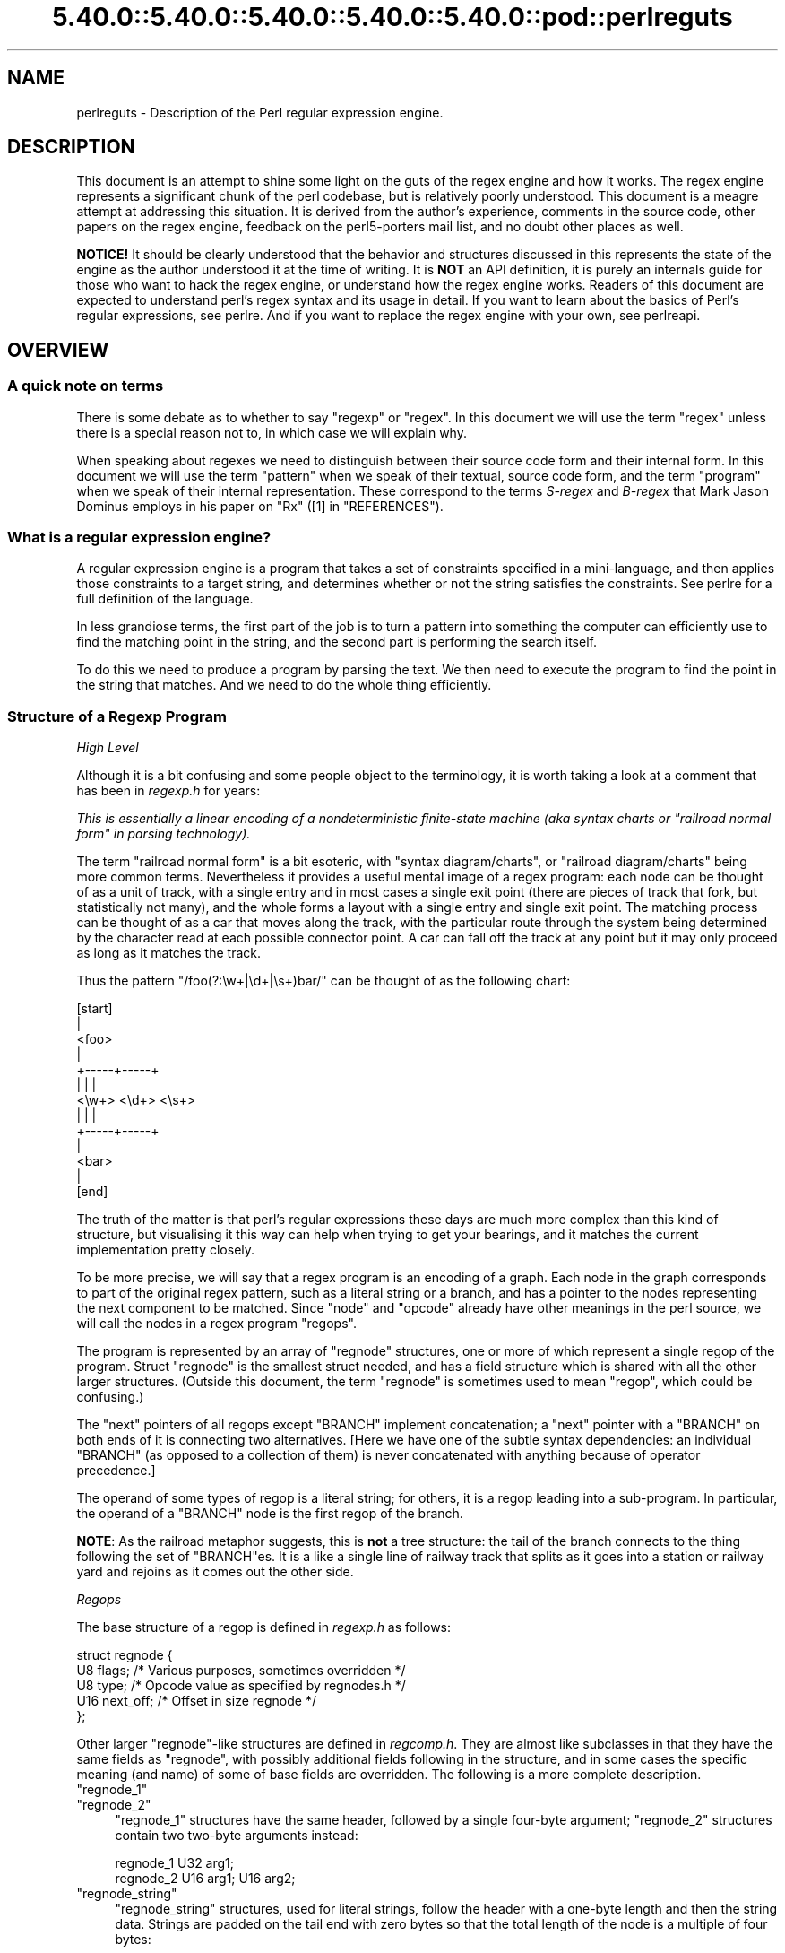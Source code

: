 .\" Automatically generated by Pod::Man 5.0102 (Pod::Simple 3.45)
.\"
.\" Standard preamble:
.\" ========================================================================
.de Sp \" Vertical space (when we can't use .PP)
.if t .sp .5v
.if n .sp
..
.de Vb \" Begin verbatim text
.ft CW
.nf
.ne \\$1
..
.de Ve \" End verbatim text
.ft R
.fi
..
.\" \*(C` and \*(C' are quotes in nroff, nothing in troff, for use with C<>.
.ie n \{\
.    ds C` ""
.    ds C' ""
'br\}
.el\{\
.    ds C`
.    ds C'
'br\}
.\"
.\" Escape single quotes in literal strings from groff's Unicode transform.
.ie \n(.g .ds Aq \(aq
.el       .ds Aq '
.\"
.\" If the F register is >0, we'll generate index entries on stderr for
.\" titles (.TH), headers (.SH), subsections (.SS), items (.Ip), and index
.\" entries marked with X<> in POD.  Of course, you'll have to process the
.\" output yourself in some meaningful fashion.
.\"
.\" Avoid warning from groff about undefined register 'F'.
.de IX
..
.nr rF 0
.if \n(.g .if rF .nr rF 1
.if (\n(rF:(\n(.g==0)) \{\
.    if \nF \{\
.        de IX
.        tm Index:\\$1\t\\n%\t"\\$2"
..
.        if !\nF==2 \{\
.            nr % 0
.            nr F 2
.        \}
.    \}
.\}
.rr rF
.\" ========================================================================
.\"
.IX Title "5.40.0::5.40.0::5.40.0::5.40.0::5.40.0::pod::perlreguts 3"
.TH 5.40.0::5.40.0::5.40.0::5.40.0::5.40.0::pod::perlreguts 3 2024-12-14 "perl v5.40.0" "Perl Programmers Reference Guide"
.\" For nroff, turn off justification.  Always turn off hyphenation; it makes
.\" way too many mistakes in technical documents.
.if n .ad l
.nh
.SH NAME
perlreguts \- Description of the Perl regular expression engine.
.SH DESCRIPTION
.IX Header "DESCRIPTION"
This document is an attempt to shine some light on the guts of the regex
engine and how it works. The regex engine represents a significant chunk
of the perl codebase, but is relatively poorly understood. This document
is a meagre attempt at addressing this situation. It is derived from the
author's experience, comments in the source code, other papers on the
regex engine, feedback on the perl5\-porters mail list, and no doubt other
places as well.
.PP
\&\fBNOTICE!\fR It should be clearly understood that the behavior and
structures discussed in this represents the state of the engine as the
author understood it at the time of writing. It is \fBNOT\fR an API
definition, it is purely an internals guide for those who want to hack
the regex engine, or understand how the regex engine works. Readers of
this document are expected to understand perl's regex syntax and its
usage in detail. If you want to learn about the basics of Perl's
regular expressions, see perlre. And if you want to replace the
regex engine with your own, see perlreapi.
.SH OVERVIEW
.IX Header "OVERVIEW"
.SS "A quick note on terms"
.IX Subsection "A quick note on terms"
There is some debate as to whether to say "regexp" or "regex". In this
document we will use the term "regex" unless there is a special reason
not to, in which case we will explain why.
.PP
When speaking about regexes we need to distinguish between their source
code form and their internal form. In this document we will use the term
"pattern" when we speak of their textual, source code form, and the term
"program" when we speak of their internal representation. These
correspond to the terms \fIS\-regex\fR and \fIB\-regex\fR that Mark Jason
Dominus employs in his paper on "Rx" ([1] in "REFERENCES").
.SS "What is a regular expression engine?"
.IX Subsection "What is a regular expression engine?"
A regular expression engine is a program that takes a set of constraints
specified in a mini-language, and then applies those constraints to a
target string, and determines whether or not the string satisfies the
constraints. See perlre for a full definition of the language.
.PP
In less grandiose terms, the first part of the job is to turn a pattern into
something the computer can efficiently use to find the matching point in
the string, and the second part is performing the search itself.
.PP
To do this we need to produce a program by parsing the text. We then
need to execute the program to find the point in the string that
matches. And we need to do the whole thing efficiently.
.SS "Structure of a Regexp Program"
.IX Subsection "Structure of a Regexp Program"
\fIHigh Level\fR
.IX Subsection "High Level"
.PP
Although it is a bit confusing and some people object to the terminology, it
is worth taking a look at a comment that has
been in \fIregexp.h\fR for years:
.PP
\&\fIThis is essentially a linear encoding of a nondeterministic
finite-state machine (aka syntax charts or "railroad normal form" in
parsing technology).\fR
.PP
The term "railroad normal form" is a bit esoteric, with "syntax
diagram/charts", or "railroad diagram/charts" being more common terms.
Nevertheless it provides a useful mental image of a regex program: each
node can be thought of as a unit of track, with a single entry and in
most cases a single exit point (there are pieces of track that fork, but
statistically not many), and the whole forms a layout with a
single entry and single exit point. The matching process can be thought
of as a car that moves along the track, with the particular route through
the system being determined by the character read at each possible
connector point. A car can fall off the track at any point but it may
only proceed as long as it matches the track.
.PP
Thus the pattern \f(CW\*(C`/foo(?:\ew+|\ed+|\es+)bar/\*(C'\fR can be thought of as the
following chart:
.PP
.Vb 10
\&                      [start]
\&                         |
\&                       <foo>
\&                         |
\&                   +\-\-\-\-\-+\-\-\-\-\-+
\&                   |     |     |
\&                 <\ew+> <\ed+> <\es+>
\&                   |     |     |
\&                   +\-\-\-\-\-+\-\-\-\-\-+
\&                         |
\&                       <bar>
\&                         |
\&                       [end]
.Ve
.PP
The truth of the matter is that perl's regular expressions these days are
much more complex than this kind of structure, but visualising it this way
can help when trying to get your bearings, and it matches the
current implementation pretty closely.
.PP
To be more precise, we will say that a regex program is an encoding
of a graph. Each node in the graph corresponds to part of
the original regex pattern, such as a literal string or a branch,
and has a pointer to the nodes representing the next component
to be matched. Since "node" and "opcode" already have other meanings in the
perl source, we will call the nodes in a regex program "regops".
.PP
The program is represented by an array of \f(CW\*(C`regnode\*(C'\fR structures, one or
more of which represent a single regop of the program. Struct
\&\f(CW\*(C`regnode\*(C'\fR is the smallest struct needed, and has a field structure which is
shared with all the other larger structures.  (Outside this document, the term
"regnode" is sometimes used to mean "regop", which could be confusing.)
.PP
The "next" pointers of all regops except \f(CW\*(C`BRANCH\*(C'\fR implement concatenation;
a "next" pointer with a \f(CW\*(C`BRANCH\*(C'\fR on both ends of it is connecting two
alternatives.  [Here we have one of the subtle syntax dependencies: an
individual \f(CW\*(C`BRANCH\*(C'\fR (as opposed to a collection of them) is never
concatenated with anything because of operator precedence.]
.PP
The operand of some types of regop is a literal string; for others,
it is a regop leading into a sub-program.  In particular, the operand
of a \f(CW\*(C`BRANCH\*(C'\fR node is the first regop of the branch.
.PP
\&\fBNOTE\fR: As the railroad metaphor suggests, this is \fBnot\fR a tree
structure:  the tail of the branch connects to the thing following the
set of \f(CW\*(C`BRANCH\*(C'\fRes.  It is a like a single line of railway track that
splits as it goes into a station or railway yard and rejoins as it comes
out the other side.
.PP
\fIRegops\fR
.IX Subsection "Regops"
.PP
The base structure of a regop is defined in \fIregexp.h\fR as follows:
.PP
.Vb 5
\&    struct regnode {
\&        U8  flags;    /* Various purposes, sometimes overridden */
\&        U8  type;     /* Opcode value as specified by regnodes.h */
\&        U16 next_off; /* Offset in size regnode */
\&    };
.Ve
.PP
Other larger \f(CW\*(C`regnode\*(C'\fR\-like structures are defined in \fIregcomp.h\fR. They
are almost like subclasses in that they have the same fields as
\&\f(CW\*(C`regnode\*(C'\fR, with possibly additional fields following in
the structure, and in some cases the specific meaning (and name)
of some of base fields are overridden. The following is a more
complete description.
.ie n .IP """regnode_1""" 4
.el .IP \f(CWregnode_1\fR 4
.IX Item "regnode_1"
.PD 0
.ie n .IP """regnode_2""" 4
.el .IP \f(CWregnode_2\fR 4
.IX Item "regnode_2"
.PD
\&\f(CW\*(C`regnode_1\*(C'\fR structures have the same header, followed by a single
four-byte argument; \f(CW\*(C`regnode_2\*(C'\fR structures contain two two-byte
arguments instead:
.Sp
.Vb 2
\&    regnode_1                U32 arg1;
\&    regnode_2                U16 arg1;  U16 arg2;
.Ve
.ie n .IP """regnode_string""" 4
.el .IP \f(CWregnode_string\fR 4
.IX Item "regnode_string"
\&\f(CW\*(C`regnode_string\*(C'\fR structures, used for literal strings, follow the header
with a one-byte length and then the string data. Strings are padded on
the tail end with zero bytes so that the total length of the node is a
multiple of four bytes:
.Sp
.Vb 2
\&    regnode_string           char string[1];
\&                             U8 str_len; /* overrides flags */
.Ve
.ie n .IP """regnode_charclass""" 4
.el .IP \f(CWregnode_charclass\fR 4
.IX Item "regnode_charclass"
Bracketed character classes are represented by \f(CW\*(C`regnode_charclass\*(C'\fR
structures, which have a four-byte argument and then a 32\-byte (256\-bit)
bitmap indicating which characters in the Latin1 range are included in
the class.
.Sp
.Vb 2
\&    regnode_charclass        U32 arg1;
\&                             char bitmap[ANYOF_BITMAP_SIZE];
.Ve
.Sp
Various flags whose names begin with \f(CW\*(C`ANYOF_\*(C'\fR are used for special
situations.  Above Latin1 matches and things not known until run-time
are stored in "Perl's pprivate structure".
.ie n .IP """regnode_charclass_posixl""" 4
.el .IP \f(CWregnode_charclass_posixl\fR 4
.IX Item "regnode_charclass_posixl"
There is also a larger form of a char class structure used to represent
POSIX char classes under \f(CW\*(C`/l\*(C'\fR matching,
called \f(CW\*(C`regnode_charclass_posixl\*(C'\fR which has an
additional 32\-bit bitmap indicating which POSIX char classes
have been included.
.Sp
.Vb 3
\&   regnode_charclass_posixl U32 arg1;
\&                            char bitmap[ANYOF_BITMAP_SIZE];
\&                            U32 classflags;
.Ve
.PP
\&\fIregnodes.h\fR defines an array called \f(CW\*(C`PL_regnode_arg_len[]\*(C'\fR which gives the size
of each opcode in units of \f(CW\*(C`size regnode\*(C'\fR (4\-byte). A macro is used
to calculate the size of an \f(CW\*(C`EXACT\*(C'\fR node based on its \f(CW\*(C`str_len\*(C'\fR field.
.PP
The regops are defined in \fIregnodes.h\fR which is generated from
\&\fIregcomp.sym\fR by \fIregcomp.pl\fR. Currently the maximum possible number
of distinct regops is restricted to 256, with about a quarter already
used.
.PP
A set of macros makes accessing the fields
easier and more consistent. These include \f(CWOP()\fR, which is used to determine
the type of a \f(CW\*(C`regnode\*(C'\fR\-like structure; \f(CWNEXT_OFF()\fR, which is the offset to
the next node (more on this later); \f(CWARG()\fR, \f(CWARG1()\fR, \f(CWARG2()\fR, \f(CWARG_SET()\fR,
and equivalents for reading and setting the arguments; and \f(CWSTR_LEN()\fR,
\&\f(CWSTRING()\fR and \f(CWOPERAND()\fR for manipulating strings and regop bearing
types.
.PP
\fIWhat regnode is next?\fR
.IX Subsection "What regnode is next?"
.PP
There are two distinct concepts of "next regnode" in the regex engine,
and it is important to keep them distinct in your thinking as they
overlap conceptually in many places, but where they don't overlap the
difference is critical. For the majority of regnode types the two
concepts are (nearly) identical in practice. The two types are
\&\f(CW\*(C`REGNODE_AFTER\*(C'\fR which is used heavily during compilation but only
occasionally during execution and \f(CW\*(C`regnext\*(C'\fR which is used heavily
during execution, and only occasionally during compilation.
.IP """REGNODE_AFTER""" 4
.IX Item """REGNODE_AFTER"""
This is the "positionally next regnode" in the compiled regex program.
For the smaller regnode types it is \f(CW\*(C`regnode_ptr+1\*(C'\fR under the hood, but
as regnode sizes vary and can change over time we offer macros which
hide the gory details.
.Sp
It is heavily used in the compiler phase but is only used by a few
select regnode types in the execution phase. It is also heavily used in
the code for dumping the regexp program for debugging.
.Sp
There are a selection of macros which can be used to compute this as
efficiently as possible depending on the circumstances. The canonical
macro is \f(CWREGNODE_AFTER()\fR, which is the most powerful and should handle
any case we have, but is also potentially the slowest. There are two
additional macros for the special case that you KNOW the current regnode
size is constant, and you know its type or opcode. In which case you can
use \f(CWREGNODE_AFTER_opcode()\fR or \f(CWREGNODE_AFTER_type()\fR.
.Sp
In older versions of the regex engine \f(CWREGNODE_AFTER()\fR was called
\&\f(CW\*(C`NEXTOPER\*(C'\fR but this was found to be confusing and it was renamed. There
is also a \f(CWREGNODE_BEFORE()\fR, but it is unsafe and should not be used
in new code.
.IP """regnext""" 4
.IX Item """regnext"""
This is the regnode which can be reached by jumping forward by the value
of the \f(CWNEXT_OFF()\fR member of the regnode, or in a few cases for longer
jumps by the \f(CW\*(C`arg1\*(C'\fR field of the \f(CW\*(C`regnode_1\*(C'\fR structure. The subroutine
\&\f(CWregnext()\fR handles this transparently. In the majority of cases the
\&\f(CW\*(C`regnext\*(C'\fR for a regnode is the regnode which should be executed after the
current one has successfully matched, but in some cases this may not be
true. In loop control and branch control regnode types the regnext may
signify something special, for BRANCH nodes \f(CW\*(C`regnext\*(C'\fR is the
next BRANCH that should be executed if the current one fails execution,
and some loop control regnodes set the regnext to be the end of the loop
so they can jump to their cleanup if the current iteration fails to match.
.PP
Most regnode types do not create a branch in the execution flow, and
leaving aside optimizations the two concepts of "next" are the same.
For instance the \f(CW\*(C`regnext\*(C'\fR and \f(CW\*(C`REGNODE_AFTER\*(C'\fR of a SBOL opcode are
the same during compilation phase. The main place this is not true is
\&\f(CW\*(C`BRANCH\*(C'\fR regnodes where the \f(CW\*(C`REGNODE_AFTER\*(C'\fR represents the start of
the pattern in the branch and the \f(CW\*(C`regnext\*(C'\fR represents the linkage to
the next BRANCH should this one fail to match, or 0 if it is the last
branch. The looping logic for quantifiers also makes similar use of
the distinction between the two types, with \f(CW\*(C`REGNODE_AFTER\*(C'\fR being the
inside of the loop construct, and the \f(CW\*(C`regnext\*(C'\fR pointing at the end
of the loop.
.PP
During compilation the engine may not know what the regnext is for a
given node, so during compilation \f(CW\*(C`regnext\*(C'\fR is only used where it must
be used and is known to be correct. At the very end of the compilation
phase we walk the regex program and correct the regnext data as
appropriate, and also perform various optimizations which may result in
regnodes that were required during construction becoming redundant, or
we may replace a large regnode with a much smaller one and filling in the
gap with OPTIMIZED regnodes. Thus we might start with something like
this:
.PP
.Vb 5
\&    BRANCH
\&      EXACT "foo"
\&    BRANCH
\&      EXACT "bar"
\&    EXACT "!"
.Ve
.PP
and replace it with something like:
.PP
.Vb 5
\&    TRIE foo|bar
\&    OPTIMIZED
\&    OPTIMIZED
\&    OPTIMIZED
\&    EXACT "!"
.Ve
.PP
the \f(CW\*(C`REGNODE_AFTER\*(C'\fR for the \f(CW\*(C`TRIE\*(C'\fR node would be an \f(CW\*(C`OPTIMIZED\*(C'\fR
regnode, and in theory the \f(CW\*(C`regnext\*(C'\fR would be the same as the
\&\f(CW\*(C`REGNODE_AFTER\*(C'\fR. But it would be inefficient to execute the OPTIMIZED
regnode as a noop three times, so the optimizer fixes the \f(CW\*(C`regnext\*(C'\fR so
such nodes are skipped during execution phase.
.PP
During execution phases we use the \f(CWregnext()\fR almost exclusively, and
only use \f(CW\*(C`REGNODE_AFTER\*(C'\fR in special cases where it has a well defined
meaning for a given regnode type. For instance /x+/ results in
.PP
.Vb 3
\&    PLUS
\&        EXACT "x"
\&    END
.Ve
.PP
the \f(CW\*(C`regnext\*(C'\fR of the \f(CW\*(C`PLUS\*(C'\fR regnode is the \f(CW\*(C`END\*(C'\fR regnode, and the
\&\f(CW\*(C`REGNODE_AFTER\*(C'\fR of the \f(CW\*(C`PLUS\*(C'\fR regnode is the \f(CW\*(C`EXACT\*(C'\fR regnode. The
\&\f(CW\*(C`regnext\*(C'\fR and \f(CW\*(C`REGNODE_AFTER\*(C'\fR of the \f(CW\*(C`EXACT\*(C'\fR regnode is the
\&\f(CW\*(C`END\*(C'\fR regnode.
.SH "Process Overview"
.IX Header "Process Overview"
Broadly speaking, performing a match of a string against a pattern
involves the following steps:
.IP "A. Compilation" 5
.IX Item "A. Compilation"
.RS 5
.PD 0
.IP "1. Parsing" 5
.IX Item "1. Parsing"
.IP "2. Peep-hole optimisation and analysis" 5
.IX Item "2. Peep-hole optimisation and analysis"
.RE
.RS 5
.RE
.IP "B. Execution" 5
.IX Item "B. Execution"
.RS 5
.IP "3. Start position and no-match optimisations" 5
.IX Item "3. Start position and no-match optimisations"
.IP "4. Program execution" 5
.IX Item "4. Program execution"
.RE
.RS 5
.RE
.PD
.PP
Where these steps occur in the actual execution of a perl program is
determined by whether the pattern involves interpolating any string
variables. If interpolation occurs, then compilation happens at run time. If it
does not, then compilation is performed at compile time. (The \f(CW\*(C`/o\*(C'\fR modifier changes this,
as does \f(CW\*(C`qr//\*(C'\fR to a certain extent.) The engine doesn't really care that
much.
.SS Compilation
.IX Subsection "Compilation"
This code resides primarily in \fIregcomp.c\fR, along with the header files
\&\fIregcomp.h\fR, \fIregexp.h\fR and \fIregnodes.h\fR.
.PP
Compilation starts with \f(CWpregcomp()\fR, which is mostly an initialisation
wrapper which farms work out to two other routines for the heavy lifting: the
first is \f(CWreg()\fR, which is the start point for parsing; the second,
\&\f(CWstudy_chunk()\fR, is responsible for optimisation.
.PP
Initialisation in \f(CWpregcomp()\fR mostly involves the creation and data-filling
of a special structure, \f(CW\*(C`RExC_state_t\*(C'\fR (defined in \fIregcomp.c\fR).
Almost all internally-used routines in \fIregcomp.h\fR take a pointer to one
of these structures as their first argument, with the name \f(CW\*(C`pRExC_state\*(C'\fR.
This structure is used to store the compilation state and contains many
fields. Likewise there are many macros which operate on this
variable: anything that looks like \f(CW\*(C`RExC_xxxx\*(C'\fR is a macro that operates on
this pointer/structure.
.PP
\&\f(CWreg()\fR is the start of the parse process. It is responsible for
parsing an arbitrary chunk of pattern up to either the end of the
string, or the first closing parenthesis it encounters in the pattern.
This means it can be used to parse the top-level regex, or any section
inside of a grouping parenthesis. It also handles the "special parens"
that perl's regexes have. For instance when parsing \f(CW\*(C`/x(?:foo)y/\*(C'\fR,
\&\f(CWreg()\fR will at one point be called to parse from the "?" symbol up to
and including the ")".
.PP
Additionally, \f(CWreg()\fR is responsible for parsing the one or more
branches from the pattern, and for "finishing them off" by correctly
setting their next pointers. In order to do the parsing, it repeatedly
calls out to \f(CWregbranch()\fR, which is responsible for handling up to the
first \f(CW\*(C`|\*(C'\fR symbol it sees.
.PP
\&\f(CWregbranch()\fR in turn calls \f(CWregpiece()\fR which
handles "things" followed by a quantifier. In order to parse the
"things", \f(CWregatom()\fR is called. This is the lowest level routine, which
parses out constant strings, character classes, and the
various special symbols like \f(CW\*(C`$\*(C'\fR. If \f(CWregatom()\fR encounters a "("
character it in turn calls \f(CWreg()\fR.
.PP
There used to be two main passes involved in parsing, the first to
calculate the size of the compiled program, and the second to actually
compile it.  But now there is only one main pass, with an initial crude
guess based on the length of the input pattern, which is increased if
necessary as parsing proceeds, and afterwards, trimmed to the actual
amount used.
.PP
However, it may happen that parsing must be restarted at the beginning
when various circumstances occur along the way.  An example is if the
program turns out to be so large that there are jumps in it that won't
fit in the normal 16 bits available.  There are two special regops that
can hold bigger jump destinations, BRANCHJ and LONGBRANCH.  The parse is
restarted, and these are used instead of the normal shorter ones.
Whenever restarting the parse is required, the function returns failure
and sets a flag as to what needs to be done.  This is passed up to the
top level routine which takes the appropriate action and restarts from
scratch.  In the case of needing longer jumps, the \f(CW\*(C`RExC_use_BRANCHJ\*(C'\fR
flag is set in the \f(CW\*(C`RExC_state_t\*(C'\fR structure, which the functions know
to inspect before deciding how to do branches.
.PP
In most instances, the function that discovers the issue sets the causal
flag and returns failure immediately.  "Parsing complications"
contains an explicit example of how this works.  In other cases, such as
a forward reference to a numbered parenthetical grouping, we need to
finish the parse to know if that numbered grouping actually appears in
the pattern.  In those cases, the parse is just redone at the end, with
the knowledge of how many groupings occur in it.
.PP
The routine \f(CWregtail()\fR is called by both \f(CWreg()\fR and \f(CWregbranch()\fR
in order to "set the tail pointer" correctly. When executing and
we get to the end of a branch, we need to go to the node following the
grouping parens. When parsing, however, we don't know where the end will
be until we get there, so when we do we must go back and update the
offsets as appropriate. \f(CW\*(C`regtail\*(C'\fR is used to make this easier.
.PP
A subtlety of the parsing process means that a regex like \f(CW\*(C`/foo/\*(C'\fR is
originally parsed into an alternation with a single branch. It is only
afterwards that the optimiser converts single branch alternations into the
simpler form.
.PP
\fIParse Call Graph and a Grammar\fR
.IX Subsection "Parse Call Graph and a Grammar"
.PP
The call graph looks like this:
.PP
.Vb 10
\& reg()                        # parse a top level regex, or inside of
\&                              # parens
\&     regbranch()              # parse a single branch of an alternation
\&         regpiece()           # parse a pattern followed by a quantifier
\&             regatom()        # parse a simple pattern
\&                 regclass()   #   used to handle a class
\&                 reg()        #   used to handle a parenthesised
\&                              #   subpattern
\&                 ....
\&         ...
\&         regtail()            # finish off the branch
\&     ...
\&     regtail()                # finish off the branch sequence. Tie each
\&                              # branch\*(Aqs tail to the tail of the
\&                              # sequence
\&                              # (NEW) In Debug mode this is
\&                              # regtail_study().
.Ve
.PP
A grammar form might be something like this:
.PP
.Vb 11
\&    atom  : constant | class
\&    quant : \*(Aq*\*(Aq | \*(Aq+\*(Aq | \*(Aq?\*(Aq | \*(Aq{min,max}\*(Aq
\&    _branch: piece
\&           | piece _branch
\&           | nothing
\&    branch: _branch
\&          | _branch \*(Aq|\*(Aq branch
\&    group : \*(Aq(\*(Aq branch \*(Aq)\*(Aq
\&    _piece: atom | group
\&    piece : _piece
\&          | _piece quant
.Ve
.PP
\fIParsing complications\fR
.IX Subsection "Parsing complications"
.PP
The implication of the above description is that a pattern containing nested
parentheses will result in a call graph which cycles through \f(CWreg()\fR,
\&\f(CWregbranch()\fR, \f(CWregpiece()\fR, \f(CWregatom()\fR, \f(CWreg()\fR, \f(CWregbranch()\fR \fIetc\fR
multiple times, until the deepest level of nesting is reached. All the above
routines return a pointer to a \f(CW\*(C`regnode\*(C'\fR, which is usually the last regnode
added to the program. However, one complication is that \fBreg()\fR returns NULL
for parsing \f(CW\*(C`(?:)\*(C'\fR syntax for embedded modifiers, setting the flag
\&\f(CW\*(C`TRYAGAIN\*(C'\fR. The \f(CW\*(C`TRYAGAIN\*(C'\fR propagates upwards until it is captured, in
some cases by \f(CWregatom()\fR, but otherwise unconditionally by
\&\f(CWregbranch()\fR. Hence it will never be returned by \f(CWregbranch()\fR to
\&\f(CWreg()\fR. This flag permits patterns such as \f(CW\*(C`(?i)+\*(C'\fR to be detected as
errors (\fIQuantifier follows nothing in regex; marked by <\-\- HERE in m/(?i)+
<\-\- HERE /\fR).
.PP
Another complication is that the representation used for the program differs
if it needs to store Unicode, but it's not always possible to know for sure
whether it does until midway through parsing. The Unicode representation for
the program is larger, and cannot be matched as efficiently. (See "Unicode
and Localisation Support" below for more details as to why.)  If the pattern
contains literal Unicode, it's obvious that the program needs to store
Unicode. Otherwise, the parser optimistically assumes that the more
efficient representation can be used, and starts sizing on this basis.
However, if it then encounters something in the pattern which must be stored
as Unicode, such as an \f(CW\*(C`\ex{...}\*(C'\fR escape sequence representing a character
literal, then this means that all previously calculated sizes need to be
redone, using values appropriate for the Unicode representation.  This
is another instance where the parsing needs to be restarted, and it can
and is done immediately.  The function returns failure, and sets the
flag \f(CW\*(C`RESTART_UTF8\*(C'\fR (encapsulated by using the macro \f(CW\*(C`REQUIRE_UTF8\*(C'\fR).
This restart request is propagated up the call chain in a similar
fashion, until it is "caught" in \f(CWPerl_re_op_compile()\fR, which marks
the pattern as containing Unicode, and restarts the sizing pass. It is
also possible for constructions within run-time code blocks to turn out
to need Unicode representation., which is signalled by
\&\f(CWS_compile_runtime_code()\fR returning false to \f(CWPerl_re_op_compile()\fR.
.PP
The restart was previously implemented using a \f(CW\*(C`longjmp\*(C'\fR in \f(CWregatom()\fR
back to a \f(CW\*(C`setjmp\*(C'\fR in \f(CWPerl_re_op_compile()\fR, but this proved to be
problematic as the latter is a large function containing many automatic
variables, which interact badly with the emergent control flow of \f(CW\*(C`setjmp\*(C'\fR.
.PP
\fIDebug Output\fR
.IX Subsection "Debug Output"
.PP
Starting in the 5.9.x development version of perl you can \f(CW\*(C`use re
Debug => \*(AqPARSE\*(Aq\*(C'\fR to see some trace information about the parse
process. We will start with some simple patterns and build up to more
complex patterns.
.PP
So when we parse \f(CW\*(C`/foo/\*(C'\fR we see something like the following table. The
left shows what is being parsed, and the number indicates where the next regop
would go. The stuff on the right is the trace output of the graph. The
names are chosen to be short to make it less dense on the screen. 'tsdy'
is a special form of \f(CWregtail()\fR which does some extra analysis.
.PP
.Vb 6
\& >foo<             1    reg
\&                          brnc
\&                            piec
\&                              atom
\& ><                4      tsdy~ EXACT <foo> (EXACT) (1)
\&                              ~ attach to END (3) offset to 2
.Ve
.PP
The resulting program then looks like:
.PP
.Vb 2
\&   1: EXACT <foo>(3)
\&   3: END(0)
.Ve
.PP
As you can see, even though we parsed out a branch and a piece, it was ultimately
only an atom. The final program shows us how things work. We have an \f(CW\*(C`EXACT\*(C'\fR regop,
followed by an \f(CW\*(C`END\*(C'\fR regop. The number in parens indicates where the \f(CW\*(C`regnext\*(C'\fR of
the node goes. The \f(CW\*(C`regnext\*(C'\fR of an \f(CW\*(C`END\*(C'\fR regop is unused, as \f(CW\*(C`END\*(C'\fR regops mean
we have successfully matched. The number on the left indicates the position of
the regop in the regnode array.
.PP
Now let's try a harder pattern. We will add a quantifier, so now we have the pattern
\&\f(CW\*(C`/foo+/\*(C'\fR. We will see that \f(CWregbranch()\fR calls \f(CWregpiece()\fR twice.
.PP
.Vb 10
\& >foo+<            1    reg
\&                          brnc
\&                            piec
\&                              atom
\& >o+<              3        piec
\&                              atom
\& ><                6        tail~ EXACT <fo> (1)
\&                   7      tsdy~ EXACT <fo> (EXACT) (1)
\&                              ~ PLUS (END) (3)
\&                              ~ attach to END (6) offset to 3
.Ve
.PP
And we end up with the program:
.PP
.Vb 4
\&   1: EXACT <fo>(3)
\&   3: PLUS(6)
\&   4:   EXACT <o>(0)
\&   6: END(0)
.Ve
.PP
Now we have a special case. The \f(CW\*(C`EXACT\*(C'\fR regop has a \f(CW\*(C`regnext\*(C'\fR of 0. This is
because if it matches it should try to match itself again. The \f(CW\*(C`PLUS\*(C'\fR regop
handles the actual failure of the \f(CW\*(C`EXACT\*(C'\fR regop and acts appropriately (going
to regnode 6 if the \f(CW\*(C`EXACT\*(C'\fR matched at least once, or failing if it didn't).
.PP
Now for something much more complex: \f(CW\*(C`/x(?:foo*|b[a][rR])(foo|bar)$/\*(C'\fR
.PP
.Vb 10
\& >x(?:foo*|b...    1    reg
\&                          brnc
\&                            piec
\&                              atom
\& >(?:foo*|b[...    3        piec
\&                              atom
\& >?:foo*|b[a...                 reg
\& >foo*|b[a][...                   brnc
\&                                    piec
\&                                      atom
\& >o*|b[a][rR...    5                piec
\&                                      atom
\& >|b[a][rR])...    8                tail~ EXACT <fo> (3)
\& >b[a][rR])(...    9              brnc
\&                  10                piec
\&                                      atom
\& >[a][rR])(f...   12                piec
\&                                      atom
\& >a][rR])(fo...                         clas
\& >[rR])(foo|...   14                tail~ EXACT <b> (10)
\&                                    piec
\&                                      atom
\& >rR])(foo|b...                         clas
\& >)(foo|bar)...   25                tail~ EXACT <a> (12)
\&                                  tail~ BRANCH (3)
\&                  26              tsdy~ BRANCH (END) (9)
\&                                      ~ attach to TAIL (25) offset to 16
\&                                  tsdy~ EXACT <fo> (EXACT) (4)
\&                                      ~ STAR (END) (6)
\&                                      ~ attach to TAIL (25) offset to 19
\&                                  tsdy~ EXACT <b> (EXACT) (10)
\&                                      ~ EXACT <a> (EXACT) (12)
\&                                      ~ ANYOF[Rr] (END) (14)
\&                                      ~ attach to TAIL (25) offset to 11
\& >(foo|bar)$<               tail~ EXACT <x> (1)
\&                            piec
\&                              atom
\& >foo|bar)$<                    reg
\&                  28              brnc
\&                                    piec
\&                                      atom
\& >|bar)$<         31              tail~ OPEN1 (26)
\& >bar)$<                          brnc
\&                  32                piec
\&                                      atom
\& >)$<             34              tail~ BRANCH (28)
\&                  36              tsdy~ BRANCH (END) (31)
\&                                     ~ attach to CLOSE1 (34) offset to 3
\&                                  tsdy~ EXACT <foo> (EXACT) (29)
\&                                     ~ attach to CLOSE1 (34) offset to 5
\&                                  tsdy~ EXACT <bar> (EXACT) (32)
\&                                     ~ attach to CLOSE1 (34) offset to 2
\& >$<                        tail~ BRANCH (3)
\&                                ~ BRANCH (9)
\&                                ~ TAIL (25)
\&                            piec
\&                              atom
\& ><               37        tail~ OPEN1 (26)
\&                                ~ BRANCH (28)
\&                                ~ BRANCH (31)
\&                                ~ CLOSE1 (34)
\&                  38      tsdy~ EXACT <x> (EXACT) (1)
\&                              ~ BRANCH (END) (3)
\&                              ~ BRANCH (END) (9)
\&                              ~ TAIL (END) (25)
\&                              ~ OPEN1 (END) (26)
\&                              ~ BRANCH (END) (28)
\&                              ~ BRANCH (END) (31)
\&                              ~ CLOSE1 (END) (34)
\&                              ~ EOL (END) (36)
\&                              ~ attach to END (37) offset to 1
.Ve
.PP
Resulting in the program
.PP
.Vb 10
\&   1: EXACT <x>(3)
\&   3: BRANCH(9)
\&   4:   EXACT <fo>(6)
\&   6:   STAR(26)
\&   7:     EXACT <o>(0)
\&   9: BRANCH(25)
\&  10:   EXACT <ba>(14)
\&  12:   OPTIMIZED (2 nodes)
\&  14:   ANYOF[Rr](26)
\&  25: TAIL(26)
\&  26: OPEN1(28)
\&  28:   TRIE\-EXACT(34)
\&        [StS:1 Wds:2 Cs:6 Uq:5 #Sts:7 Mn:3 Mx:3 Stcls:bf]
\&          <foo>
\&          <bar>
\&  30:   OPTIMIZED (4 nodes)
\&  34: CLOSE1(36)
\&  36: EOL(37)
\&  37: END(0)
.Ve
.PP
Here we can see a much more complex program, with various optimisations in
play. At regnode 10 we see an example where a character class with only
one character in it was turned into an \f(CW\*(C`EXACT\*(C'\fR node. We can also see where
an entire alternation was turned into a \f(CW\*(C`TRIE\-EXACT\*(C'\fR node. As a consequence,
some of the regnodes have been marked as optimised away. We can see that
the \f(CW\*(C`$\*(C'\fR symbol has been converted into an \f(CW\*(C`EOL\*(C'\fR regop, a special piece of
code that looks for \f(CW\*(C`\en\*(C'\fR or the end of the string.
.PP
The next pointer for \f(CW\*(C`BRANCH\*(C'\fRes is interesting in that it points at where
execution should go if the branch fails. When executing, if the engine
tries to traverse from a branch to a \f(CW\*(C`regnext\*(C'\fR that isn't a branch then
the engine will know that the entire set of branches has failed.
.PP
\fIPeep-hole Optimisation and Analysis\fR
.IX Subsection "Peep-hole Optimisation and Analysis"
.PP
The regular expression engine can be a weighty tool to wield. On long
strings and complex patterns it can end up having to do a lot of work
to find a match, and even more to decide that no match is possible.
Consider a situation like the following pattern.
.PP
.Vb 1
\&   \*(Aqababababababababababab\*(Aq =~ /(a|b)*z/
.Ve
.PP
The \f(CW\*(C`(a|b)*\*(C'\fR part can match at every char in the string, and then fail
every time because there is no \f(CW\*(C`z\*(C'\fR in the string. So obviously we can
avoid using the regex engine unless there is a \f(CW\*(C`z\*(C'\fR in the string.
Likewise in a pattern like:
.PP
.Vb 1
\&   /foo(\ew+)bar/
.Ve
.PP
In this case we know that the string must contain a \f(CW\*(C`foo\*(C'\fR which must be
followed by \f(CW\*(C`bar\*(C'\fR. We can use Fast Boyer-Moore matching as implemented
in \f(CWfbm_instr()\fR to find the location of these strings. If they don't exist
then we don't need to resort to the much more expensive regex engine.
Even better, if they do exist then we can use their positions to
reduce the search space that the regex engine needs to cover to determine
if the entire pattern matches.
.PP
There are various aspects of the pattern that can be used to facilitate
optimisations along these lines:
.IP \(bu 5
anchored fixed strings
.IP \(bu 5
floating fixed strings
.IP \(bu 5
minimum and maximum length requirements
.IP \(bu 5
start class
.IP \(bu 5
Beginning/End of line positions
.PP
Another form of optimisation that can occur is the post-parse "peep-hole"
optimisation, where inefficient constructs are replaced by more efficient
constructs. The \f(CW\*(C`TAIL\*(C'\fR regops which are used during parsing to mark the end
of branches and the end of groups are examples of this. These regops are used
as place-holders during construction and "always match" so they can be
"optimised away" by making the things that point to the \f(CW\*(C`TAIL\*(C'\fR point to the
thing that \f(CW\*(C`TAIL\*(C'\fR points to, thus "skipping" the node.
.PP
Another optimisation that can occur is that of "\f(CW\*(C`EXACT\*(C'\fR merging" which is
where two consecutive \f(CW\*(C`EXACT\*(C'\fR nodes are merged into a single
regop. An even more aggressive form of this is that a branch
sequence of the form \f(CW\*(C`EXACT BRANCH ... EXACT\*(C'\fR can be converted into a
\&\f(CW\*(C`TRIE\-EXACT\*(C'\fR regop.
.PP
All of this occurs in the routine \f(CWstudy_chunk()\fR which uses a special
structure \f(CW\*(C`scan_data_t\*(C'\fR to store the analysis that it has performed, and
does the "peep-hole" optimisations as it goes.
.PP
The code involved in \f(CWstudy_chunk()\fR is extremely cryptic. Be careful. :\-)
.SS Execution
.IX Subsection "Execution"
Execution of a regex generally involves two phases, the first being
finding the start point in the string where we should match from,
and the second being running the regop interpreter.
.PP
If we can tell that there is no valid start point then we don't bother running
the interpreter at all. Likewise, if we know from the analysis phase that we
cannot detect a short-cut to the start position, we go straight to the
interpreter.
.PP
The two entry points are \f(CWre_intuit_start()\fR and \f(CWpregexec()\fR. These routines
have a somewhat incestuous relationship with overlap between their functions,
and \f(CWpregexec()\fR may even call \f(CWre_intuit_start()\fR on its own. Nevertheless
other parts of the perl source code may call into either, or both.
.PP
Execution of the interpreter itself used to be recursive, but thanks to the
efforts of Dave Mitchell in the 5.9.x development track, that has changed: now an
internal stack is maintained on the heap and the routine is fully
iterative. This can make it tricky as the code is quite conservative
about what state it stores, with the result that two consecutive lines in the
code can actually be running in totally different contexts due to the
simulated recursion.
.PP
\fIStart position and no-match optimisations\fR
.IX Subsection "Start position and no-match optimisations"
.PP
\&\f(CWre_intuit_start()\fR is responsible for handling start points and no-match
optimisations as determined by the results of the analysis done by
\&\f(CWstudy_chunk()\fR (and described in "Peep-hole Optimisation and Analysis").
.PP
The basic structure of this routine is to try to find the start\- and/or
end-points of where the pattern could match, and to ensure that the string
is long enough to match the pattern. It tries to use more efficient
methods over less efficient methods and may involve considerable
cross-checking of constraints to find the place in the string that matches.
For instance it may try to determine that a given fixed string must be
not only present but a certain number of chars before the end of the
string, or whatever.
.PP
It calls several other routines, such as \f(CWfbm_instr()\fR which does
Fast Boyer Moore matching and \f(CWfind_byclass()\fR which is responsible for
finding the start using the first mandatory regop in the program.
.PP
When the optimisation criteria have been satisfied, \f(CWreg_try()\fR is called
to perform the match.
.PP
\fIProgram execution\fR
.IX Subsection "Program execution"
.PP
\&\f(CWpregexec()\fR is the main entry point for running a regex. It contains
support for initialising the regex interpreter's state, running
\&\f(CWre_intuit_start()\fR if needed, and running the interpreter on the string
from various start positions as needed. When it is necessary to use
the regex interpreter \f(CWpregexec()\fR calls \f(CWregtry()\fR.
.PP
\&\f(CWregtry()\fR is the entry point into the regex interpreter. It expects
as arguments a pointer to a \f(CW\*(C`regmatch_info\*(C'\fR structure and a pointer to
a string.  It returns an integer 1 for success and a 0 for failure.
It is basically a set-up wrapper around \f(CWregmatch()\fR.
.PP
\&\f(CW\*(C`regmatch\*(C'\fR is the main "recursive loop" of the interpreter. It is
basically a giant switch statement that implements a state machine, where
the possible states are the regops themselves, plus a number of additional
intermediate and failure states. A few of the states are implemented as
subroutines but the bulk are inline code.
.SH MISCELLANEOUS
.IX Header "MISCELLANEOUS"
.SS "Unicode and Localisation Support"
.IX Subsection "Unicode and Localisation Support"
When dealing with strings containing characters that cannot be represented
using an eight-bit character set, perl uses an internal representation
that is a permissive version of Unicode's UTF\-8 encoding[2]. This uses single
bytes to represent characters from the ASCII character set, and sequences
of two or more bytes for all other characters. (See perlunitut
for more information about the relationship between UTF\-8 and perl's
encoding, utf8. The difference isn't important for this discussion.)
.PP
No matter how you look at it, Unicode support is going to be a pain in a
regex engine. Tricks that might be fine when you have 256 possible
characters often won't scale to handle the size of the UTF\-8 character
set.  Things you can take for granted with ASCII may not be true with
Unicode. For instance, in ASCII, it is safe to assume that
\&\f(CW\*(C`sizeof(char1) == sizeof(char2)\*(C'\fR, but in UTF\-8 it isn't. Unicode case folding is
vastly more complex than the simple rules of ASCII, and even when not
using Unicode but only localised single byte encodings, things can get
tricky (for example, \fBLATIN SMALL LETTER SHARP S\fR (U+00DF, \[u00DF])
should match 'SS' in localised case-insensitive matching).
.PP
Making things worse is that UTF\-8 support was a later addition to the
regex engine (as it was to perl) and this necessarily  made things a lot
more complicated. Obviously it is easier to design a regex engine with
Unicode support in mind from the beginning than it is to retrofit it to
one that wasn't.
.PP
Nearly all regops that involve looking at the input string have
two cases, one for UTF\-8, and one not. In fact, it's often more complex
than that, as the pattern may be UTF\-8 as well.
.PP
Care must be taken when making changes to make sure that you handle
UTF\-8 properly, both at compile time and at execution time, including
when the string and pattern are mismatched.
.SS "Base Structures"
.IX Subsection "Base Structures"
The \f(CW\*(C`regexp\*(C'\fR structure described in perlreapi is common to all
regex engines. Two of its fields are intended for the private use
of the regex engine that compiled the pattern. These are the
\&\f(CW\*(C`intflags\*(C'\fR and pprivate members. The \f(CW\*(C`pprivate\*(C'\fR is a void pointer to
an arbitrary structure whose use and management is the responsibility
of the compiling engine. perl will never modify either of these
values. In the case of the stock engine the structure pointed to by
\&\f(CW\*(C`pprivate\*(C'\fR is called \f(CW\*(C`regexp_internal\*(C'\fR.
.PP
Its \f(CW\*(C`pprivate\*(C'\fR and \f(CW\*(C`intflags\*(C'\fR fields contain data
specific to each engine.
.PP
There are two structures used to store a compiled regular expression.
One, the \f(CW\*(C`regexp\*(C'\fR structure described in perlreapi is populated by
the engine currently being used and some of its fields read by perl to
implement things such as the stringification of \f(CW\*(C`qr//\*(C'\fR.
.PP
The other structure is pointed to by the \f(CW\*(C`regexp\*(C'\fR struct's
\&\f(CW\*(C`pprivate\*(C'\fR and is in addition to \f(CW\*(C`intflags\*(C'\fR in the same struct
considered to be the property of the regex engine which compiled the
regular expression;
.PP
The regexp structure contains all the data that perl needs to be aware of
to properly work with the regular expression. It includes data about
optimisations that perl can use to determine if the regex engine should
really be used, and various other control info that is needed to properly
execute patterns in various contexts such as is the pattern anchored in
some way, or what flags were used during the compile, or whether the
program contains special constructs that perl needs to be aware of.
.PP
In addition it contains two fields that are intended for the private use
of the regex engine that compiled the pattern. These are the \f(CW\*(C`intflags\*(C'\fR
and pprivate members. The \f(CW\*(C`pprivate\*(C'\fR is a void pointer to an arbitrary
structure whose use and management is the responsibility of the compiling
engine. perl will never modify either of these values.
.PP
As mentioned earlier, in the case of the default engines, the \f(CW\*(C`pprivate\*(C'\fR
will be a pointer to a regexp_internal structure which holds the compiled
program and any additional data that is private to the regex engine
implementation.
.PP
\fIPerl's \fR\f(CI\*(C`pprivate\*(C'\fR\fI structure\fR
.IX Subsection "Perl's pprivate structure"
.PP
The following structure is used as the \f(CW\*(C`pprivate\*(C'\fR struct by perl's
regex engine. Since it is specific to perl it is only of curiosity
value to other engine implementations.
.PP
.Vb 8
\&    typedef struct regexp_internal {
\&        regnode *regstclass;
\&        struct reg_data *data;
\&        struct reg_code_blocks *code_blocks;
\&        U32 proglen;
\&        U32 name_list_idx;
\&        regnode program[1];
\&    } regexp_internal;
.Ve
.PP
Description of the attributes is as follows:
.ie n .IP """regstclass""" 5
.el .IP \f(CWregstclass\fR 5
.IX Item "regstclass"
Special regop that is used by \f(CWre_intuit_start()\fR to check if a pattern
can match at a certain position. For instance if the regex engine knows
that the pattern must start with a 'Z' then it can scan the string until
it finds one and then launch the regex engine from there. The routine
that handles this is called \f(CWfind_by_class()\fR. Sometimes this field
points at a regop embedded in the program, and sometimes it points at
an independent synthetic regop that has been constructed by the optimiser.
.ie n .IP """data""" 5
.el .IP \f(CWdata\fR 5
.IX Item "data"
This field points at a \f(CW\*(C`reg_data\*(C'\fR structure, which is defined as follows
.Sp
.Vb 5
\&    struct reg_data {
\&        U32 count;
\&        U8 *what;
\&        void* data[1];
\&    };
.Ve
.Sp
This structure is used for handling data structures that the regex engine
needs to handle specially during a clone or free operation on the compiled
product. Each element in the data array has a corresponding element in the
what array. During compilation regops that need special structures stored
will add an element to each array using the \fBadd_data()\fR routine and then store
the index in the regop.
.Sp
In modern perls the 0th element of this structure is reserved and is NEVER
used to store anything of use. This is to allow things that need to index
into this array to represent "no value".
.ie n .IP """code_blocks""" 5
.el .IP \f(CWcode_blocks\fR 5
.IX Item "code_blocks"
This optional structure is used to manage \f(CW\*(C`(?{})\*(C'\fR constructs in the
pattern.  It is made up of the following structures.
.Sp
.Vb 7
\&    /* record the position of a (?{...}) within a pattern */
\&    struct reg_code_block {
\&        STRLEN start;
\&        STRLEN end;
\&        OP     *block;
\&        REGEXP *src_regex;
\&    };
\&
\&    /* array of reg_code_block\*(Aqs plus header info */
\&    struct reg_code_blocks {
\&        int refcnt; /* we may be pointed to from a regex
\&                       and from the savestack */
\&        int  count; /* how many code blocks */
\&        struct reg_code_block *cb; /* array of reg_code_block\*(Aqs */
\&    };
.Ve
.ie n .IP """proglen""" 5
.el .IP \f(CWproglen\fR 5
.IX Item "proglen"
Stores the length of the compiled program in units of regops.
.ie n .IP """name_list_idx""" 5
.el .IP \f(CWname_list_idx\fR 5
.IX Item "name_list_idx"
This is the index into the data array where an AV is stored that contains
the names of any named capture buffers in the pattern, should there be
any. This is only used in the debugging version of the regex engine and
when RXp_PAREN_NAMES(prog) is true. It will be 0 if there is no such data.
.ie n .IP """program""" 5
.el .IP \f(CWprogram\fR 5
.IX Item "program"
Compiled program. Inlined into the structure so the entire struct can be
treated as a single blob.
.SH "SEE ALSO"
.IX Header "SEE ALSO"
perlreapi
.PP
perlre
.PP
perlunitut
.SH AUTHOR
.IX Header "AUTHOR"
by Yves Orton, 2006.
.PP
With excerpts from Perl, and contributions and suggestions from
Ronald J. Kimball, Dave Mitchell, Dominic Dunlop, Mark Jason Dominus,
Stephen McCamant, and David Landgren.
.PP
Now maintained by Perl 5 Porters.
.SH LICENCE
.IX Header "LICENCE"
Same terms as Perl.
.SH REFERENCES
.IX Header "REFERENCES"
[1] <https://perl.plover.com/Rx/paper/>
.PP
[2] <https://www.unicode.org/>
